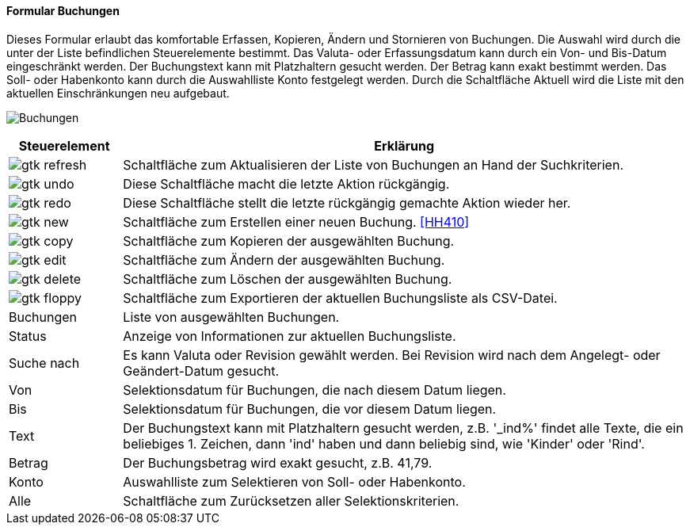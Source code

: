 :hh400-title: Buchungen
anchor:HH400[{hh400-title}]

==== Formular {hh400-title}

Dieses Formular erlaubt das komfortable Erfassen, Kopieren, Ändern und Stornieren von Buchungen.
Die Auswahl wird durch die unter der Liste befindlichen Steuerelemente bestimmt.
Das Valuta- oder Erfassungsdatum kann durch ein Von- und Bis-Datum eingeschränkt werden.
Der Buchungstext kann mit Platzhaltern gesucht werden. Der Betrag kann exakt bestimmt werden.
Das Soll- oder Habenkonto kann durch die Auswahlliste Konto festgelegt werden.
Durch die Schaltfläche Aktuell wird die Liste mit den aktuellen Einschränkungen neu aufgebaut.

image:HH400.png[{hh400-title},title={hh400-title}]

[width="100%",cols="1,5a",frame="all",options="header"]
|==========================
|Steuerelement|Erklärung
|image:icons/gtk-refresh.png[title="Aktualisieren",width={icon-width}]|Schaltfläche zum Aktualisieren der Liste von Buchungen an Hand der Suchkriterien.
|image:icons/gtk-undo.png[title="Rückgängig",width={icon-width}]      |Diese Schaltfläche macht die letzte Aktion rückgängig.
|image:icons/gtk-redo.png[title="Wiederherstellen",width={icon-width}]|Diese Schaltfläche stellt die letzte rückgängig gemachte Aktion wieder her.
|image:icons/gtk-new.png[title="Neu",width={icon-width}]     |Schaltfläche zum Erstellen einer neuen Buchung. <<HH410>>
|image:icons/gtk-copy.png[title="Kopieren",width={icon-width}]        |Schaltfläche zum Kopieren der ausgewählten Buchung.
|image:icons/gtk-edit.png[title="Ändern",width={icon-width}]          |Schaltfläche zum Ändern der ausgewählten Buchung.
|image:icons/gtk-delete.png[title="Löschen",width={icon-width}]       |Schaltfläche zum Löschen der ausgewählten Buchung.
|image:icons/gtk-floppy.png[title="Export",width={icon-width}]          |Schaltfläche zum Exportieren der aktuellen Buchungsliste als CSV-Datei.
|Buchungen    |Liste von ausgewählten Buchungen.
|Status       |Anzeige von Informationen zur aktuellen Buchungsliste.
|Suche nach   |Es kann Valuta oder Revision gewählt werden. Bei Revision wird nach dem Angelegt- oder Geändert-Datum gesucht.
|Von          |Selektionsdatum für Buchungen, die nach diesem Datum liegen.
|Bis          |Selektionsdatum für Buchungen, die vor diesem Datum liegen.
|Text         |Der Buchungstext kann mit Platzhaltern gesucht werden, z.B. '_ind%' findet alle Texte, die ein beliebiges 1. Zeichen, dann 'ind' haben und dann beliebig sind, wie 'Kinder' oder 'Rind'.
|Betrag       |Der Buchungsbetrag wird exakt gesucht, z.B. 41,79.
|Konto        |Auswahlliste zum Selektieren von Soll- oder Habenkonto.
|Alle         |Schaltfläche zum Zurücksetzen aller Selektionskriterien.
|==========================
